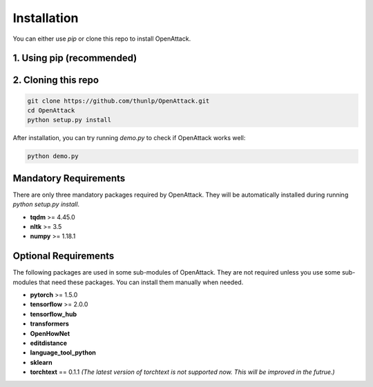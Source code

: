 ====================
Installation
====================

You can either use `pip` or clone this repo to install OpenAttack.

1. Using pip (recommended)
-----------------------------

.. code-block sh

    pip install OpenAttack

2. Cloning this repo
-----------------------------

.. code-block:: sh

    git clone https://github.com/thunlp/OpenAttack.git
    cd OpenAttack
    python setup.py install

After installation, you can try running `demo.py` to check if OpenAttack works well:

.. code-block:: sh

    python demo.py

.. image:: /images/demo.gif

Mandatory Requirements
--------------------------

There are only three mandatory packages required by OpenAttack. They will be automatically installed
during running `python setup.py install`.

* **tqdm** >= 4.45.0
* **nltk** >= 3.5
* **numpy** >= 1.18.1

Optional Requirements
---------------------------

The following packages are used in some sub-modules of OpenAttack. They
are not required unless you use some sub-modules that need these packages.
You can install them manually when needed.

* **pytorch** >= 1.5.0
* **tensorflow** >= 2.0.0
* **tensorflow_hub**
* **transformers**
* **OpenHowNet**
* **editdistance**
* **language_tool_python**
* **sklearn**
* **torchtext** == 0.1.1 *(The latest version of torchtext is not supported now. This will be improved in the futrue.)*
